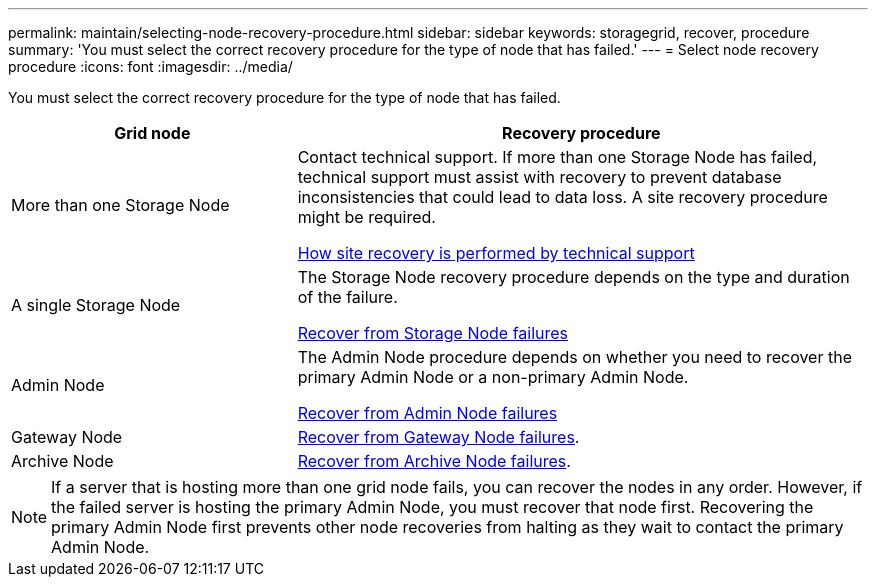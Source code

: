 ---
permalink: maintain/selecting-node-recovery-procedure.html
sidebar: sidebar
keywords: storagegrid, recover, procedure
summary: 'You must select the correct recovery procedure for the type of node that has failed.'
---
= Select node recovery procedure
:icons: font
:imagesdir: ../media/

[.lead]
You must select the correct recovery procedure for the type of node that has failed.

[cols="1a,2a" options="header"]
|===
| Grid node| Recovery procedure
|More than one Storage Node
|Contact technical support. If more than one Storage Node has failed, technical support must assist with recovery to prevent database inconsistencies that could lead to data loss. A site recovery procedure might be required.

xref:how-site-recovery-is-performed-by-technical-support.adoc[How site recovery is performed by technical support]

|A single Storage Node
|The Storage Node recovery procedure depends on the type and duration of the failure.

xref:recovering-from-storage-node-failures.adoc[Recover from Storage Node failures]

|Admin Node
|The Admin Node procedure depends on whether you need to recover the primary Admin Node or a non-primary Admin Node.

xref:recovering-from-admin-node-failures.adoc[Recover from Admin Node failures]

|Gateway Node
| xref:recovering-from-gateway-node-failures.adoc[Recover from Gateway Node failures].

|Archive Node
| xref:recovering-from-archive-node-failures.adoc[Recover from Archive Node failures].
|===

NOTE: If a server that is hosting more than one grid node fails, you can recover the nodes in any order. However, if the failed server is hosting the primary Admin Node, you must recover that node first. Recovering the primary Admin Node first prevents other node recoveries from halting as they wait to contact the primary Admin Node.
